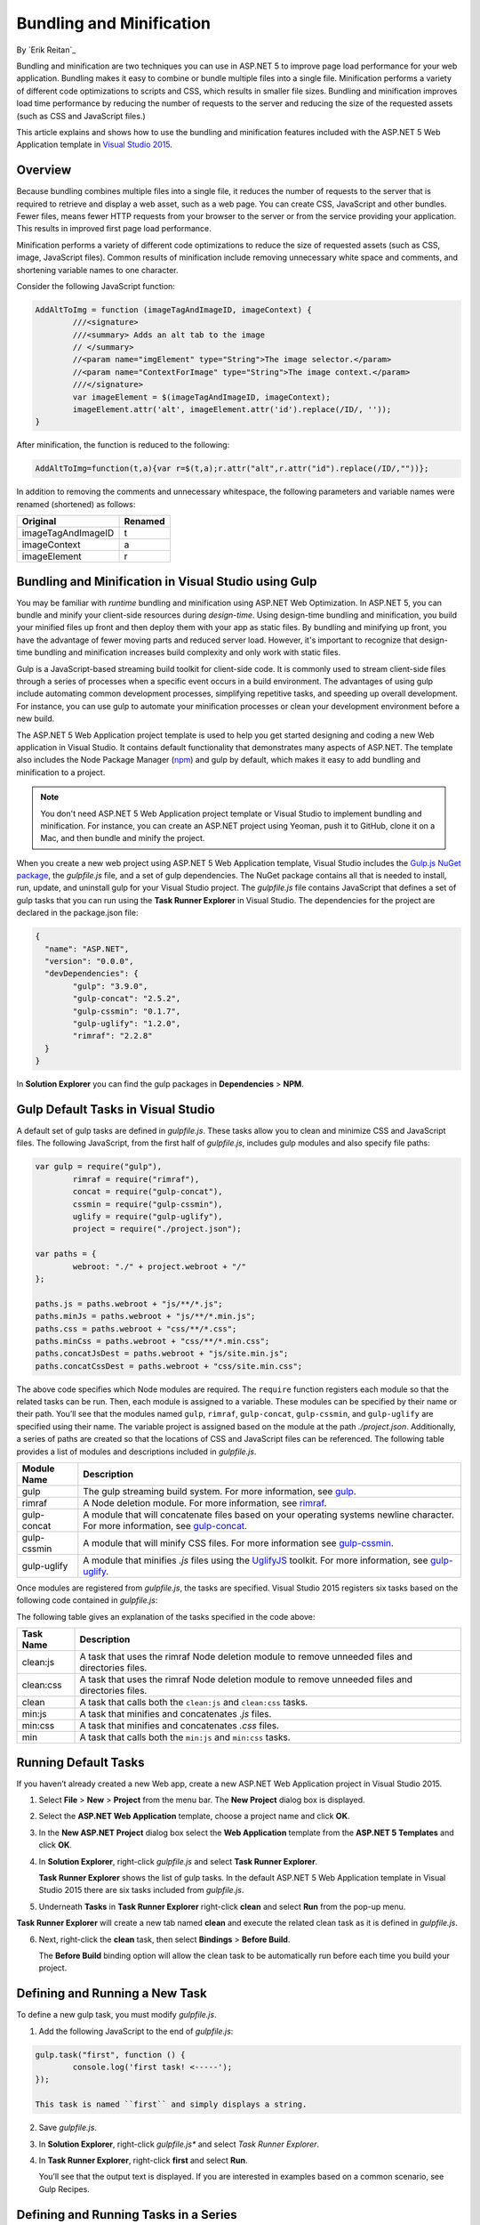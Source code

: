 Bundling and Minification
=========================

By `Erik Reitan`_ 

Bundling and minification are two techniques you can use in ASP.NET 5 to improve page load performance for your web application. Bundling makes it easy to combine or bundle multiple files into a single file. Minification performs a variety of different code optimizations to scripts and CSS, which results in smaller file sizes. Bundling and minification improves load time performance by reducing the number of requests to the server and reducing the size of the requested assets (such as CSS and JavaScript files.)

This article explains and shows how to use the bundling and minification features included with the ASP.NET 5 Web Application template in `Visual Studio 2015 <http://go.microsoft.com/fwlink/?LinkId=517106>`_. 

Overview
--------
Because bundling combines multiple files into a single file, it reduces the number of requests to the server that is required to retrieve and display a web asset, such as a web page. You can create CSS, JavaScript and other bundles. Fewer files, means fewer HTTP requests from your browser to the server or from the service providing your application. This results in improved first page load performance.

Minification performs a variety of different code optimizations to reduce the size of requested assets (such as CSS, image, JavaScript files). Common results of minification include removing unnecessary white space and comments, and shortening variable names to one character. 

Consider the following JavaScript function:

.. code-block:: javascript

	AddAltToImg = function (imageTagAndImageID, imageContext) {
		///<signature>
		///<summary> Adds an alt tab to the image
		// </summary>
		//<param name="imgElement" type="String">The image selector.</param>
		//<param name="ContextForImage" type="String">The image context.</param>
		///</signature>
		var imageElement = $(imageTagAndImageID, imageContext);
		imageElement.attr('alt', imageElement.attr('id').replace(/ID/, ''));
	}

After minification, the function is reduced to the following:

.. code-block:: javascript

	AddAltToImg=function(t,a){var r=$(t,a);r.attr("alt",r.attr("id").replace(/ID/,""))};
	
In addition to removing the comments and unnecessary whitespace, the following parameters and variable names were renamed (shortened) as follows:

==================  =======  
Original            Renamed      
==================  =======  
imageTagAndImageID  t  
imageContext        a  
imageElement        r   
==================  =======  

Bundling and Minification in Visual Studio using Gulp
-----------------------------------------------------
You may be familiar with *runtime* bundling and minification using ASP.NET Web Optimization. In ASP.NET 5, you can bundle and minify your client-side resources during *design-time*. Using design-time bundling and minification, you build your minified files up front and then deploy them with your app as static files. By bundling and minifying up front, you have the advantage of fewer moving parts and reduced server load. However, it's important to recognize that design-time bundling and minification increases build complexity and only work with static files.

Gulp is a JavaScript-based streaming build toolkit for client-side code. It is commonly used to stream client-side files through a series of processes when a specific event occurs in a build environment. The advantages of using gulp include automating common development processes, simplifying repetitive tasks, and speeding up overall development. For instance, you can use gulp to automate your minification processes or clean your development environment before a new build.

The ASP.NET 5 Web Application project template is used to help you get started designing and coding a new Web application in Visual Studio. It contains default functionality that demonstrates many aspects of ASP.NET. The template also includes the Node Package Manager (`npm <https://www.npmjs.com/>`_) and gulp by default, which makes it easy to add bundling and minification to a project.

.. note:: You don't need ASP.NET 5 Web Application project template or Visual Studio to implement bundling and minification. For instance, you can create an ASP.NET project using Yeoman, push it to GitHub, clone it on a Mac, and then bundle and minify the project.

When you create a new web project using ASP.NET 5 Web Application template, Visual Studio includes the `Gulp.js NuGet package <https://github.com/koistya/nuget-gulp>`_, the *gulpfile.js* file, and a set of gulp dependencies. The NuGet package contains all that is needed to install, run, update, and uninstall gulp for your Visual Studio project. The *gulpfile.js* file contains JavaScript that defines a set of gulp tasks that you can run using the **Task Runner Explorer** in Visual Studio. The dependencies for the project are declared in the package.json file:

.. code-block:: javascript

	{
	  "name": "ASP.NET",
	  "version": "0.0.0",
	  "devDependencies": {
		"gulp": "3.9.0",
		"gulp-concat": "2.5.2",
		"gulp-cssmin": "0.1.7",
		"gulp-uglify": "1.2.0",
		"rimraf": "2.2.8"
	  }
	}

In **Solution Explorer** you can find the gulp packages in **Dependencies** > **NPM**. 

Gulp Default Tasks in Visual Studio
-----------------------------------
A default set of gulp tasks are defined in *gulpfile.js*. These tasks allow you to clean and minimize CSS and JavaScript files. The following JavaScript, from the first half of *gulpfile.js*, includes gulp modules and also specify file paths:

.. code-block:: javascript

	var gulp = require("gulp"),
		rimraf = require("rimraf"),
		concat = require("gulp-concat"),
		cssmin = require("gulp-cssmin"),
		uglify = require("gulp-uglify"),
		project = require("./project.json");

	var paths = {
		webroot: "./" + project.webroot + "/"
	};

	paths.js = paths.webroot + "js/**/*.js";
	paths.minJs = paths.webroot + "js/**/*.min.js";
	paths.css = paths.webroot + "css/**/*.css";
	paths.minCss = paths.webroot + "css/**/*.min.css";
	paths.concatJsDest = paths.webroot + "js/site.min.js";
	paths.concatCssDest = paths.webroot + "css/site.min.css";

The above code specifies which Node modules are required. The ``require`` function registers each module so that the related tasks can be run. Then, each module is assigned to a variable. These modules can be specified by their name or their path. You’ll see that the modules named ``gulp``, ``rimraf``, ``gulp-concat``, ``gulp-cssmin``, and ``gulp-uglify`` are specified using their name. The variable project is assigned based on the module at the path *./project.json*. Additionally, a series of paths are created so that the locations of CSS and JavaScript files can be referenced. The following table provides a list of modules and descriptions included in *gulpfile.js*.

=============  ===============================================================================================================================  
Module Name	   Description    
=============  ===============================================================================================================================  
gulp	       The gulp streaming build system. For more information, see `gulp <https://www.npmjs.com/package/gulp>`_.
rimraf	       A Node deletion module. For more information, see `rimraf <https://www.npmjs.com/package/rimraf>`_.
gulp-concat	   A module that will concatenate files based on your operating systems newline character. For more information, see `gulp-concat <https://www.npmjs.com/package/gulp-concat>`_.
gulp-cssmin	   A module that will minify CSS files. For more information see `gulp-cssmin <https://www.npmjs.com/package/gulp-cssmin>`_.
gulp-uglify	   A module that minifies *.js* files using the `UglifyJS <https://www.npmjs.com/package/gulp-cssmin>`_ toolkit. For more information, see `gulp-uglify <https://www.npmjs.com/package/gulp-uglify>`_. 
=============  =============================================================================================================================== 

Once modules are registered from *gulpfile.js*, the tasks are specified. Visual Studio 2015 registers six tasks based on the following code contained in *gulpfile.js*:

.. code-block:: javascript
	:emphasize-lines: 1,5,9,11,18,25

	gulp.task("clean:js", function (cb) {
		rimraf(paths.concatJsDest, cb);
	});

	gulp.task("clean:css", function (cb) {
		rimraf(paths.concatCssDest, cb);
	});

	gulp.task("clean", ["clean:js", "clean:css"]);

	gulp.task("min:js", function () {
		gulp.src([paths.js, "!" + paths.minJs], { base: "." })
			.pipe(concat(paths.concatJsDest))
			.pipe(uglify())
			.pipe(gulp.dest("."));
	});

	gulp.task("min:css", function () {
		gulp.src([paths.css, "!" + paths.minCss])
			.pipe(concat(paths.concatCssDest))
			.pipe(cssmin())
			.pipe(gulp.dest("."));
	});

	gulp.task("min", ["min:js", "min:css"]);

The following table gives an explanation of the tasks specified in the code above:

=============  ===============================================================================================================================  
Task Name	   Description    
=============  ===============================================================================================================================  
clean:js	   A task that uses the rimraf Node deletion module to remove unneeded files and directories files.
clean:css	   A task that uses the rimraf Node deletion module to remove unneeded files and directories files.
clean	       A task that calls both the ``clean:js`` and ``clean:css`` tasks.
min:js	       A task that minifies and concatenates *.js* files.
min:css	       A task that minifies and concatenates *.css* files.
min	           A task that calls both the ``min:js`` and ``min:css`` tasks.
=============  =============================================================================================================================== 

Running Default Tasks
---------------------

If you haven’t already created a new Web app, create a new ASP.NET Web Application project in Visual Studio 2015.

1.	Select **File** > **New** > **Project** from the menu bar. The **New Project** dialog box is displayed.

	.. image:: bundling-and-minification/_static/01-NewProjectDB.png
	
2.	Select the **ASP.NET Web Application** template, choose a project name and click **OK**.
3.	In the **New ASP.NET Project** dialog box select the **Web Application** template from the **ASP.NET 5 Templates** and click **OK**.
4.	In **Solution Explorer**, right-click *gulpfile.js* and select **Task Runner Explorer**. 

	.. image:: bundling-and-minification/_static/02-SolutionExplorer-TaskRunnerExplorer.png
	
	**Task Runner Explorer** shows the list of gulp tasks. In the default ASP.NET 5 Web Application template in Visual Studio 2015 there are six tasks included from *gulpfile.js*.

	.. image:: bundling-and-minification/_static/03-TaskRunnerExplorer.png 

5.	Underneath **Tasks** in **Task Runner Explorer** right-click **clean** and select **Run** from the pop-up menu.

	.. image:: bundling-and-minification/_static/04-TaskRunner-clean.png 

**Task Runner Explorer** will create a new tab named **clean** and execute the related clean task as it is defined in *gulpfile.js*.

6.	Next, right-click the **clean** task, then select **Bindings** > **Before Build**.

 	.. image:: bundling-and-minification/_static/05-TaskRunner-BeforeBuild.png 

	The **Before Build** binding option will allow the clean task to be automatically run before each time you build your project.

Defining and Running a New Task
-------------------------------

To define a new gulp task, you must modify *gulpfile.js*.
 
1.	Add the following JavaScript to the end of *gulpfile.js*:

.. code-block:: javascript

	gulp.task("first", function () {
		console.log('first task! <-----');
	});
	
	This task is named ``first`` and simply displays a string. 
2.	Save *gulpfile.js*.
3.	In **Solution Explorer**, right-click *gulpfile.js** and select *Task Runner Explorer*. 
4.	In **Task Runner Explorer**, right-click **first** and select **Run**.

	.. image:: bundling-and-minification/_static/06-TaskRunner-First.png 

	You’ll see that the output text is displayed. If you are interested in examples based on a common scenario, see Gulp Recipes.

Defining and Running Tasks in a Series
--------------------------------------
When you run multiple tasks, the tasks run concurrently by default. However, if you need to run tasks in a specific order, you must specify when each task is complete, as well as which tasks depend on the completion of another task. 

1.	To define a series of tasks to run in order, replace the ``first`` task that you added above in *gulpfile.js* with the following:

.. code-block:: javascript

	gulp.task("series:first", function () {
		console.log('first task! <-----');
	});
	gulp.task("series:second", ["series:first"], function () {
		console.log('second task! <-----');
	});
	gulp.task("series", ["series:first", "series:second"], function () {});

	You now have three tasks: ``series:first``, ``series:second``, and ``series``. The ``series:second`` task includes a second parameter that specifies an array of tasks that must be run and completed before the ``series:second`` task will run.  As specified in the code above, only the ``series:first`` task must be completed before the ``series:second`` task will run.	

2.	Save *gulpfile.js*.
3.	In **Solution Explorer**, right-click *gulpfile.js* and select **Task Runner Explorer** if it isn’t already open. 
4.	In **Task Runner Explorer**, right-click **series** and select **Run**.

	.. image:: bundling-and-minification/_static/07-TaskRunner-Series.png 
 
IntelliSense
------------
IntelliSense provides code completion, parameter info and other features to help you author code more productively and with fewer errors. Gulp tasks are written in JavaScript, therefore you can use IntelliSense to help code. As you work with JavaScript, IntelliSense lists the objects, functions, properties, and parameters that are available based on your current context. You can select a coding option from the pop-up list provided by IntelliSense to complete the code.

	.. image:: bundling-and-minification/_static/08-IntelliSense.png 

	For more information about IntelliSense, see `JavaScript IntelliSense <https://msdn.microsoft.com/en-us/library/bb385682.aspx>`_.
	
Development, Staging, and Production Environments
-------------------------------------------------

When you use gulp to optimize your client-side files for staging and production, the processed files are saved to a local staging and production location. The *_Layout.cshtml* file uses the **environment** tag to provide two different versions of CSS files. One version of CSS files is for development and the other version is for both staging and production. In Visual Studio 2015, when you change the **ASPNET_ENV** environment variable to ``Production``, Visual Studio will build the Web app and link to the minimized CSS files. The following markup shows the **environment** tags containing link tags to the ``Development`` CSS files and the minimized ``Staging, Production`` CSS files.

.. code-block:: javascript

	<environment names="Development">
		<link rel="stylesheet" href="~/lib/bootstrap/dist/css/bootstrap.css" />
		<link rel="stylesheet" href="~/lib/bootstrap-touch-carousel/dist/css/bootstrap-touch-carousel.css" />
		<link rel="stylesheet" href="~/css/site.css" />
	</environment>
	<environment names="Staging,Production">
		<link rel="stylesheet" href="//ajax.aspnetcdn.com/ajax/bootstrap/3.0.0/css/bootstrap.min.css"
				asp-fallback-href="~/lib/bootstrap/css/bootstrap.min.css"
				asp-fallback-test-class="hidden" asp-fallback-test-property="visibility" asp-fallback-test-value="hidden" />
		<link rel="stylesheet" href="//ajax.aspnetcdn.com/ajax/bootstrap-touch-carousel/0.8.0/css/bootstrap-touch-carousel.css"
				asp-fallback-href="~/lib/bootstrap-touch-carousel/css/bootstrap-touch-carousel.css"
				asp-fallback-test-class="carousel-caption" asp-fallback-test-property="display" asp-fallback-test-value="none" />
		<link rel="stylesheet" href="~/css/site.css" asp-file-version="true" />
	</environment>
	
Switching Between Environments
------------------------------

To switch between compiling for different environments, you can change the ASPNET_ENV environment variable. 
1.	In **Task Runner Explorer**, verify that the **min** task has been set to occur **Before Build**.
2.	In **Solution Explorer**, right-click the project name and select **Properties**.
	The property sheet for the Web app is displayed.
3.	Set the value of the **ASPNET_ENV** environment variable to ``Production``.
4.	Press **F5** to run the application in a browser.
5.	In the browser window, right-click the page and select **View Source** to see the html for the page.
	You will notice that the stylesheet links point to the minified CSS files.
6.	Close the browser to stop the Web app.
7.	In Visual Studio, return to the property sheet for the Web app and change the **ASPNET_ENV** environment variable back to ``Development``.
8.	Press **F5** to run the application in a browser again.
9.	In the browser window, right-click the page and select **View Source** to see the html for the page.
	You will notice that the stylesheet links point to the full version of the CSS files.
	
	For more information related to Visual Studio 2015 environments, see `Working with Multiple Environments <http://docs.asp.net/en/latest/fundamentals/environments.html>`_.
	
Task and Module Details
-----------------------
A gulp task is registered with a function name.  You can specify dependencies if other tasks must run before the current task. Additional functions allow you to run and watch the gulp tasks, as well as set the source (src) and destination (dest) of the files that you are modifying. The following are the primary gulp functions:

•	gulp.task(name[, deps], fn) { }
•	gulp.run(tasks) { }
•	gulp.watch(glob [, opts], tasks) { }
•	gulp.src(globs[, options]) { }
•	gulp.dest(path[, options]) { } 

For additional gulp API reference information, see `Gulp Docs API <https://github.com/gulpjs/gulp/blob/master/docs/API.md>`_. 

Gulp Recipes
------------
The gulp community provides gulp `recipes <https://github.com/gulpjs/gulp/blob/master/docs/recipes/README.md>`_. These recipes are common scenarios to accomplish gulp tasks. 

Summary
-------
Bundling and minification are two techniques you can use in ASP.NET 5 to improve performance. Bundling and minification primarily improve the first page request load time. Once a webpage has been requested, the browser caches the assets (JavaScript, CSS, and images files), so bundling and minification won’t provide any performance boost when requesting the same same assets more than once. If you don’t set the expires header correctly on your assets, and you don’t use bundling and minification, the browsers freshness heuristics will mark the assets as stale after a few days and the browser will require a validation request for each asset, which will degrade performance.

Gulp is a JavaScript-based streaming build toolkit that can be used for bundling and minification. Visual Studio 2015 automatically installs gulp along with a set of gulp tasks. Gulp is maintained on `GitHub <https://github.com/gulpjs/gulp>`_. For additional information about gulp, see the `Gulp Documentation <https://github.com/gulpjs/gulp/blob/master/docs/README.md>`_ on GitHub.
